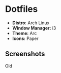 #+OPTIONS: toc:nil num:nil
* Dotfiles
- *Distro:* Arch Linux
- *Window Manager:* i3
- *Theme:* Arc
- *Icons:* Paper
** Screenshots
[[http://i.imgur.com/8mnMihE.png]]

Old
[[http://i.imgur.com/S89X0m8.png]]
